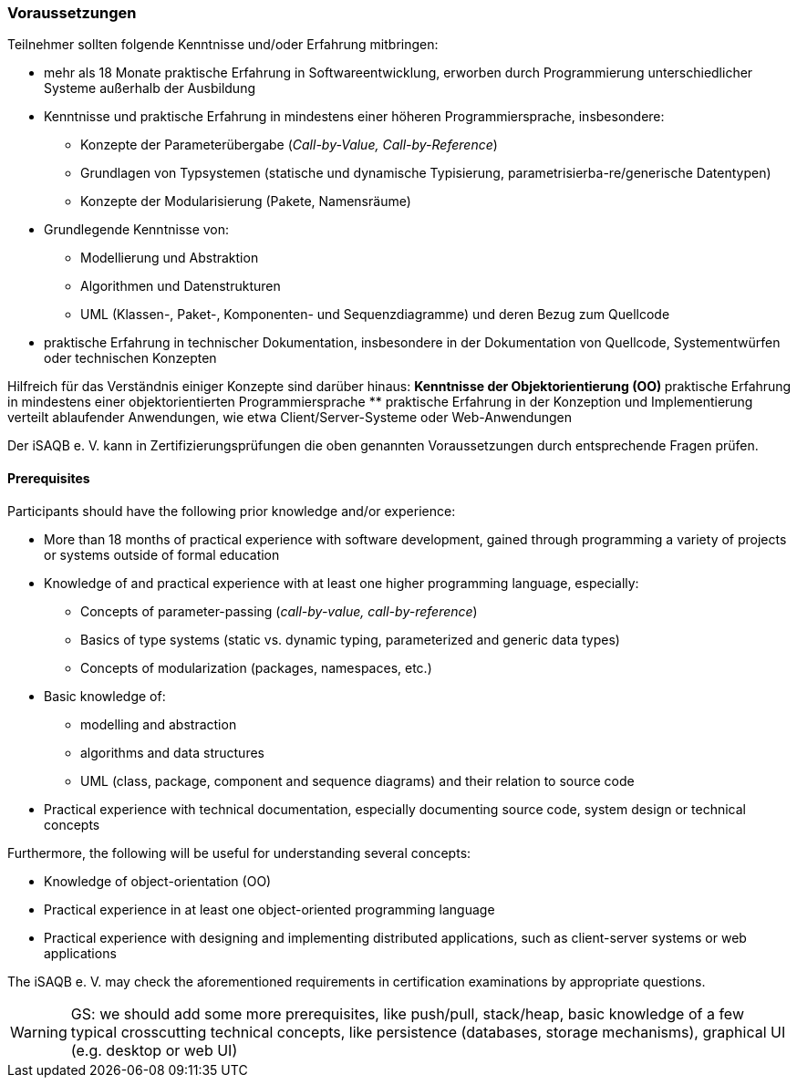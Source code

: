
// tag::DE[]
=== Voraussetzungen
Teilnehmer sollten folgende Kenntnisse und/oder Erfahrung mitbringen:

* mehr als 18 Monate praktische Erfahrung in Softwareentwicklung, erworben durch Programmierung unterschiedlicher Systeme außerhalb der Ausbildung
* Kenntnisse und praktische Erfahrung in mindestens einer höheren Programmiersprache, insbesondere:
** Konzepte der Parameterübergabe (_Call-by-Value, Call-by-Reference_)
** Grundlagen von Typsystemen (statische und dynamische Typisierung, parametrisierba-re/generische Datentypen)
** Konzepte der Modularisierung (Pakete, Namensräume)
* Grundlegende Kenntnisse von:
** Modellierung und Abstraktion
** Algorithmen und Datenstrukturen
** UML (Klassen-, Paket-, Komponenten- und Sequenzdiagramme) und deren Bezug zum Quellcode

* praktische Erfahrung in technischer Dokumentation, insbesondere in der Dokumentation von Quellcode, Systementwürfen oder technischen Konzepten

Hilfreich für das Verständnis einiger Konzepte sind darüber hinaus:
** Kenntnisse der Objektorientierung (OO)
** praktische Erfahrung in mindestens einer objektorientierten Programmiersprache
** praktische Erfahrung in der Konzeption und Implementierung verteilt ablaufender Anwendungen, wie etwa Client/Server-Systeme oder Web-Anwendungen

Der iSAQB e. V. kann in Zertifizierungsprüfungen die oben genannten Voraussetzungen durch entsprechende Fragen prüfen.

// end::DE[]

// tag::EN[]
==== Prerequisites
Participants should have the following prior knowledge and/or experience:

* More than 18 months of practical experience with software development, gained through programming a variety of projects or systems outside of formal education
* Knowledge of and practical experience with at least one higher programming language, especially:
** Concepts of parameter-passing (_call-by-value, call-by-reference_)
** Basics of type systems (static vs. dynamic typing, parameterized and generic data types)
** Concepts of modularization (packages, namespaces, etc.)
* Basic knowledge of:
** modelling and abstraction
** algorithms and data structures
** UML (class, package, component and sequence diagrams) and their relation to source code

* Practical experience with technical documentation, especially documenting source code, system design or technical concepts

Furthermore, the following will be useful for understanding several concepts:

* Knowledge of object-orientation (OO)
* Practical experience in at least one object-oriented programming language
* Practical experience with designing and implementing distributed applications, such as client-server systems or web applications

The iSAQB e. V. may check the aforementioned requirements in certification examinations by appropriate questions.
// end::EN[]

// tag::REMARK[]
[WARNING]
====
GS: we should add some more prerequisites, like push/pull, stack/heap, basic knowledge of a few typical crosscutting technical concepts, like persistence (databases, storage mechanisms), graphical UI (e.g. desktop or web UI)
====
// end::REMARK[]

